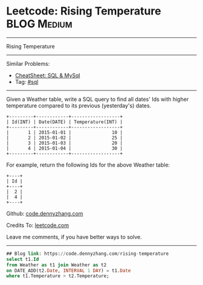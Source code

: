 * Leetcode: Rising Temperature                                              :BLOG:Medium:
#+STARTUP: showeverything
#+OPTIONS: toc:nil \n:t ^:nil creator:nil d:nil
:PROPERTIES:
:type:     sql
:END:
---------------------------------------------------------------------
Rising Temperature
---------------------------------------------------------------------
#+BEGIN_HTML
<a href="https://github.com/dennyzhang/code.dennyzhang.com/tree/master/problems/rising-temperature"><img align="right" width="200" height="183" src="https://www.dennyzhang.com/wp-content/uploads/denny/watermark/github.png" /></a>
#+END_HTML
Similar Problems:
- [[https://cheatsheet.dennyzhang.com/cheatsheet-mysql-A4][CheatSheet: SQL & MySql]]
- Tag: [[https://code.dennyzhang.com/review-sql][#sql]]
---------------------------------------------------------------------
Given a Weather table, write a SQL query to find all dates' Ids with higher temperature compared to its previous (yesterday's) dates.

#+BEGIN_EXAMPLE
+---------+------------+------------------+
| Id(INT) | Date(DATE) | Temperature(INT) |
+---------+------------+------------------+
|       1 | 2015-01-01 |               10 |
|       2 | 2015-01-02 |               25 |
|       3 | 2015-01-03 |               20 |
|       4 | 2015-01-04 |               30 |
+---------+------------+------------------+
#+END_EXAMPLE

For example, return the following Ids for the above Weather table:
#+BEGIN_EXAMPLE
+----+
| Id |
+----+
|  2 |
|  4 |
+----+
#+END_EXAMPLE

Github: [[https://github.com/dennyzhang/code.dennyzhang.com/tree/master/problems/rising-temperature][code.dennyzhang.com]]

Credits To: [[https://leetcode.com/problems/rising-temperature/description/][leetcode.com]]

Leave me comments, if you have better ways to solve.
---------------------------------------------------------------------

#+BEGIN_SRC sql
## Blog link: https://code.dennyzhang.com/rising-temperature
select t1.Id
from Weather as t1 join Weather as t2
on DATE_ADD(t2.Date, INTERVAL 1 DAY) = t1.Date
where t1.Temperature > t2.Temperature;
#+END_SRC

#+BEGIN_HTML
<div style="overflow: hidden;">
<div style="float: left; padding: 5px"> <a href="https://www.linkedin.com/in/dennyzhang001"><img src="https://www.dennyzhang.com/wp-content/uploads/sns/linkedin.png" alt="linkedin" /></a></div>
<div style="float: left; padding: 5px"><a href="https://github.com/dennyzhang"><img src="https://www.dennyzhang.com/wp-content/uploads/sns/github.png" alt="github" /></a></div>
<div style="float: left; padding: 5px"><a href="https://www.dennyzhang.com/slack" target="_blank" rel="nofollow"><img src="https://www.dennyzhang.com/wp-content/uploads/sns/slack.png" alt="slack"/></a></div>
</div>
#+END_HTML
